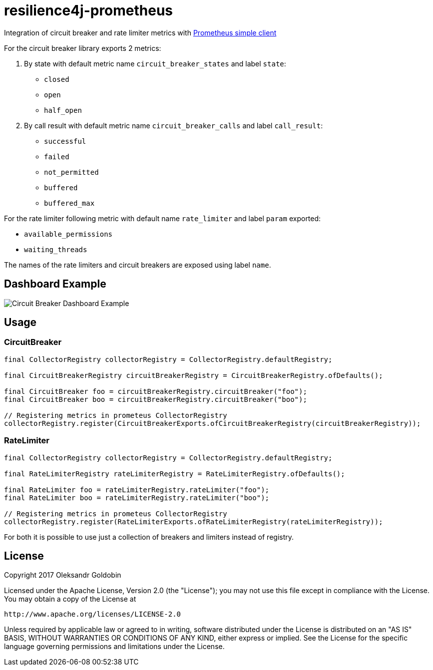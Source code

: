 = resilience4j-prometheus

Integration of circuit breaker and rate limiter metrics with
https://github.com/prometheus/client_java[Prometheus simple client]

For the circuit breaker library exports 2 metrics:

1. By state with default metric name `circuit_breaker_states` and label `state`:

    - `closed`
    - `open`
    - `half_open`

2. By call result with default metric name `circuit_breaker_calls` and label `call_result`:

    - `successful`
    - `failed`
    - `not_permitted`
    - `buffered`
    - `buffered_max`

For the rate limiter following metric with default name `rate_limiter` and label `param` exported:

- `available_permissions`
- `waiting_threads`

The names of the rate limiters and circuit breakers are exposed using label `name`.

== Dashboard Example

image::dashboard.png[Circuit Breaker Dashboard Example]

== Usage

=== CircuitBreaker

[source,java]
--
final CollectorRegistry collectorRegistry = CollectorRegistry.defaultRegistry;

final CircuitBreakerRegistry circuitBreakerRegistry = CircuitBreakerRegistry.ofDefaults();

final CircuitBreaker foo = circuitBreakerRegistry.circuitBreaker("foo");
final CircuitBreaker boo = circuitBreakerRegistry.circuitBreaker("boo");

// Registering metrics in prometeus CollectorRegistry
collectorRegistry.register(CircuitBreakerExports.ofCircuitBreakerRegistry(circuitBreakerRegistry));
--

=== RateLimiter

[source,java]
--
final CollectorRegistry collectorRegistry = CollectorRegistry.defaultRegistry;

final RateLimiterRegistry rateLimiterRegistry = RateLimiterRegistry.ofDefaults();

final RateLimiter foo = rateLimiterRegistry.rateLimiter("foo");
final RateLimiter boo = rateLimiterRegistry.rateLimiter("boo");

// Registering metrics in prometeus CollectorRegistry
collectorRegistry.register(RateLimiterExports.ofRateLimiterRegistry(rateLimiterRegistry));
--

For both it is possible to use just a collection of breakers and limiters instead of registry.

== License

Copyright 2017 Oleksandr Goldobin

Licensed under the Apache License, Version 2.0 (the "License"); you may not use this file except in compliance with the
License. You may obtain a copy of the License at

    http://www.apache.org/licenses/LICENSE-2.0

Unless required by applicable law or agreed to in writing, software distributed under the License is distributed on an
"AS IS" BASIS, WITHOUT WARRANTIES OR CONDITIONS OF ANY KIND, either express or implied. See the License for the
specific language governing permissions and limitations under the License.

